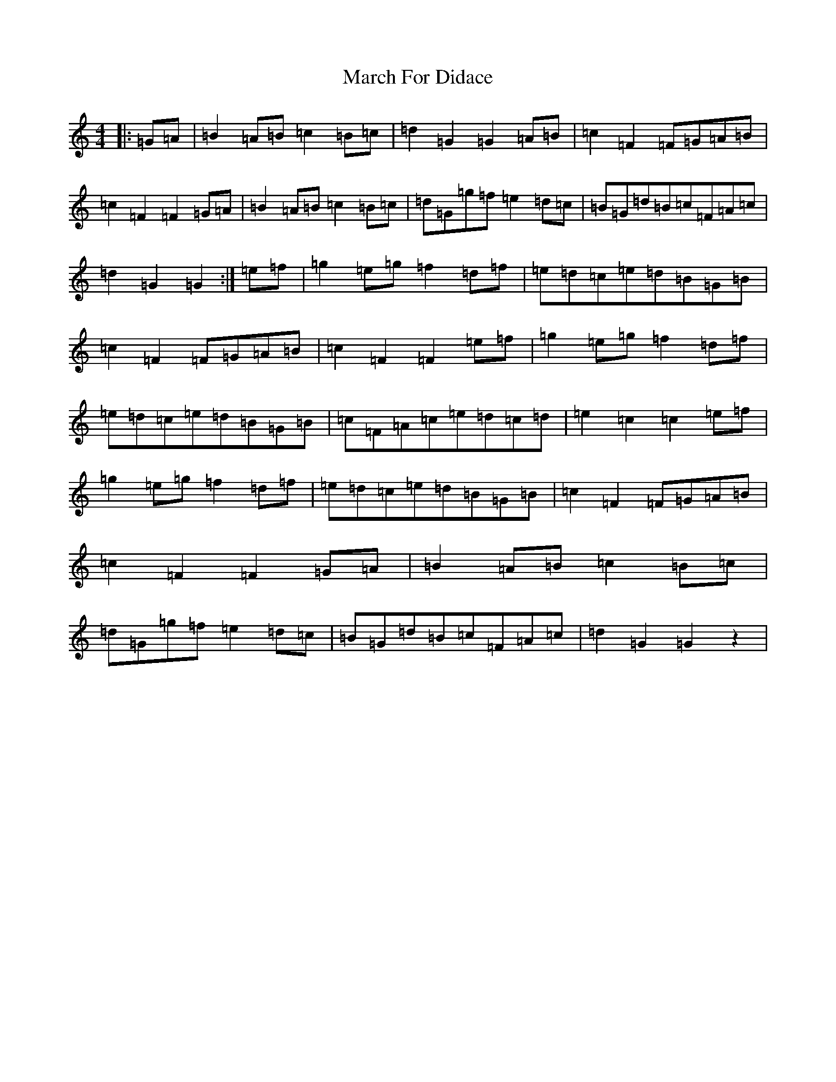 X: 13400
T: March For Didace
S: https://thesession.org/tunes/7638#setting7638
R: march
M:4/4
L:1/8
K: C Major
|:=G=A|=B2=A=B=c2=B=c|=d2=G2=G2=A=B|=c2=F2=F=G=A=B|=c2=F2=F2=G=A|=B2=A=B=c2=B=c|=d=G=g=f=e2=d=c|=B=G=d=B=c=F=A=c|=d2=G2=G2:|=e=f|=g2=e=g=f2=d=f|=e=d=c=e=d=B=G=B|=c2=F2=F=G=A=B|=c2=F2=F2=e=f|=g2=e=g=f2=d=f|=e=d=c=e=d=B=G=B|=c=F=A=c=e=d=c=d|=e2=c2=c2=e=f|=g2=e=g=f2=d=f|=e=d=c=e=d=B=G=B|=c2=F2=F=G=A=B|=c2=F2=F2=G=A|=B2=A=B=c2=B=c|=d=G=g=f=e2=d=c|=B=G=d=B=c=F=A=c|=d2=G2=G2z2|
